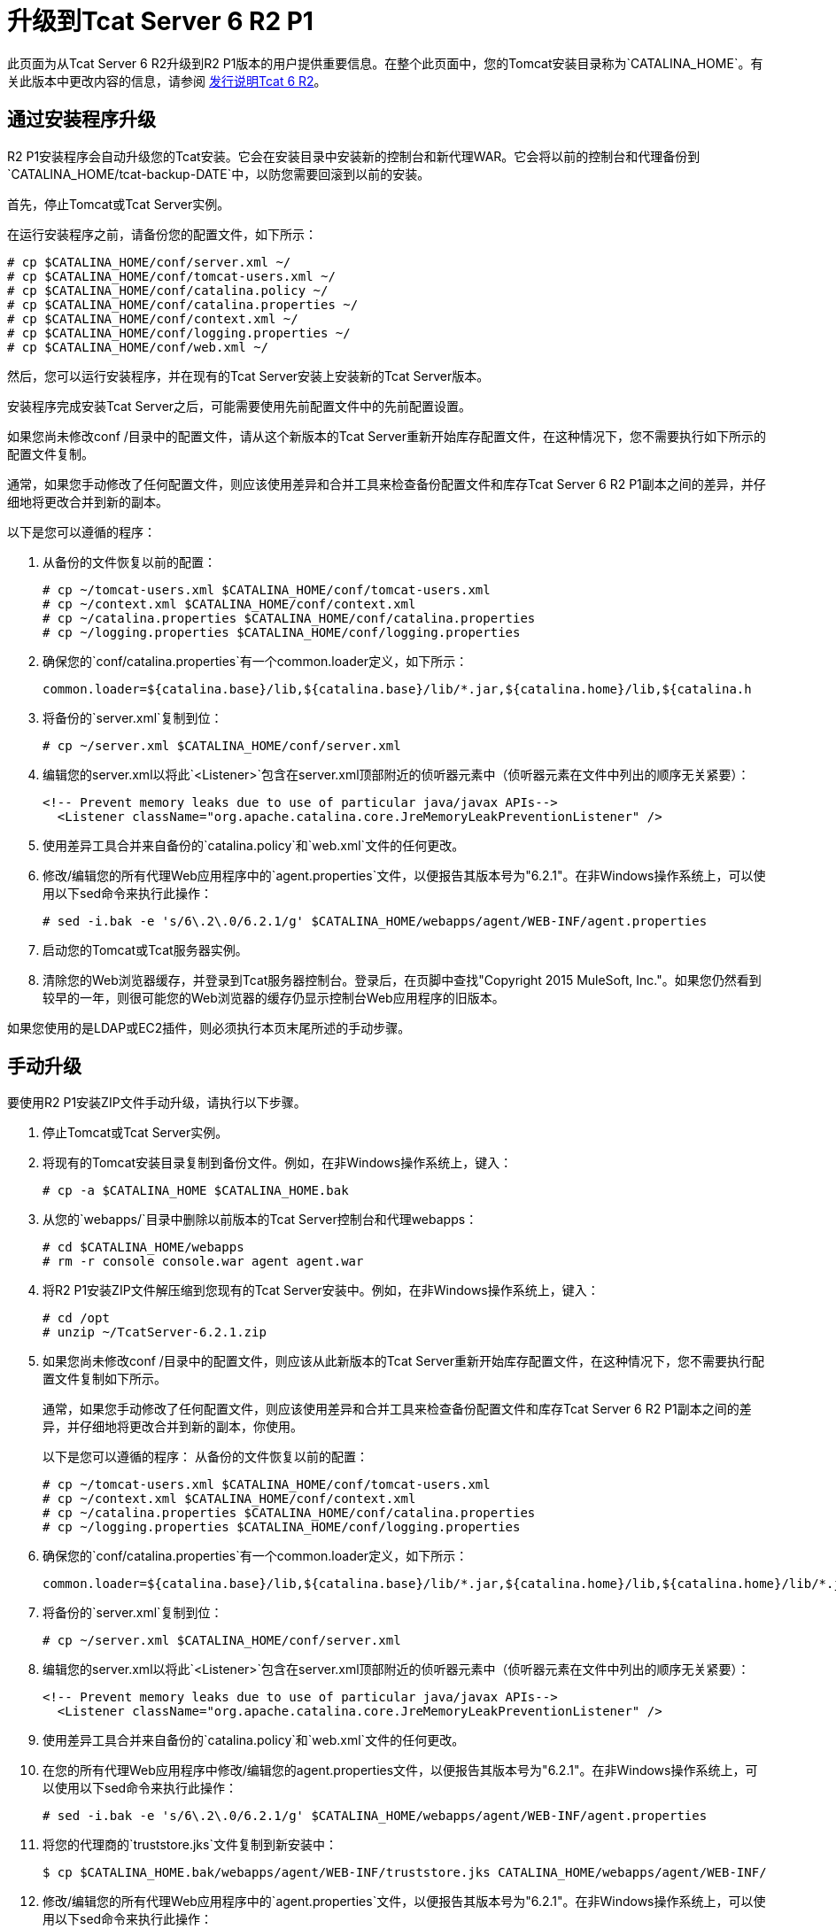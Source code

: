 = 升级到Tcat Server 6 R2 P1
:keywords: tcat, upgrade, r2 p1

此页面为从Tcat Server 6 R2升级到R2 P1版本的用户提供重要信息。在整个此页面中，您的Tomcat安装目录称为`CATALINA_HOME`。有关此版本中更改内容的信息，请参阅 link:/tcat-server/v/7.1.0/release-notes-tcat-6-r2[发行说明Tcat 6 R2]。

== 通过安装程序升级

R2 P1安装程序会自动升级您的Tcat安装。它会在安装目录中安装新的控制台和新代理WAR。它会将以前的控制台和代理备份到`CATALINA_HOME/tcat-backup-DATE`中，以防您需要回滚到以前的安装。

首先，停止Tomcat或Tcat Server实例。

在运行安装程序之前，请备份您的配置文件，如下所示：

[source, code, linenums]
----
# cp $CATALINA_HOME/conf/server.xml ~/
# cp $CATALINA_HOME/conf/tomcat-users.xml ~/
# cp $CATALINA_HOME/conf/catalina.policy ~/
# cp $CATALINA_HOME/conf/catalina.properties ~/
# cp $CATALINA_HOME/conf/context.xml ~/
# cp $CATALINA_HOME/conf/logging.properties ~/
# cp $CATALINA_HOME/conf/web.xml ~/
----

然后，您可以运行安装程序，并在现有的Tcat Server安装上安装新的Tcat Server版本。

安装程序完成安装Tcat Server之后，可能需要使用先前配置文件中的先前配置设置。

如果您尚未修改conf /目录中的配置文件，请从这个新版本的Tcat Server重新开始库存配置文件，在这种情况下，您不需要执行如下所示的配置文件复制。

通常，如果您手动修改了任何配置文件，则应该使用差异和合并工具来检查备份配置文件和库存Tcat Server 6 R2 P1副本之间的差异，并仔细地将更改合并到新的副本。

以下是您可以遵循的程序：

. 从备份的文件恢复以前的配置：
+
[source, code, linenums]
----
# cp ~/tomcat-users.xml $CATALINA_HOME/conf/tomcat-users.xml
# cp ~/context.xml $CATALINA_HOME/conf/context.xml
# cp ~/catalina.properties $CATALINA_HOME/conf/catalina.properties
# cp ~/logging.properties $CATALINA_HOME/conf/logging.properties
----
+
. 确保您的`conf/catalina.properties`有一个common.loader定义，如下所示：
+
[source, code, linenums]
----
common.loader=${catalina.base}/lib,${catalina.base}/lib/*.jar,${catalina.home}/lib,${catalina.h
----
+
. 将备份的`server.xml`复制到位：
+
[source, code, linenums]
----
# cp ~/server.xml $CATALINA_HOME/conf/server.xml
----
+
. 编辑您的server.xml以将此`<Listener>`包含在server.xml顶部附近的侦听器元素中（侦听器元素在文件中列出的顺序无关紧要）：
+
[source, xml, linenums]
----
<!-- Prevent memory leaks due to use of particular java/javax APIs-->
  <Listener className="org.apache.catalina.core.JreMemoryLeakPreventionListener" />
----
+
. 使用差异工具合并来自备份的`catalina.policy`和`web.xml`文件的任何更改。
. 修改/编辑您的所有代理Web应用程序中的`agent.properties`文件，以便报告其版本号为"6.2.1"。在非Windows操作系统上，可以使用以下sed命令来执行此操作：
+

[source, code, linenums]
----
# sed -i.bak -e 's/6\.2\.0/6.2.1/g' $CATALINA_HOME/webapps/agent/WEB-INF/agent.properties
----
+
. 启动您的Tomcat或Tcat服务器实例。
. 清除您的Web浏览器缓存，并登录到Tcat服务器控制台。登录后，在页脚中查找"Copyright 2015 MuleSoft, Inc."。如果您仍然看到较早的一年，则很可能您的Web浏览器的缓存仍显示控制台Web应用程序的旧版本。

如果您使用的是LDAP或EC2插件，则必须执行本页末尾所述的手动步骤。

== 手动升级

要使用R2 P1安装ZIP文件手动升级，请执行以下步骤。

. 停止Tomcat或Tcat Server实例。
. 将现有的Tomcat安装目录复制到备份文件。例如，在非Windows操作系统上，键入：
+
[source, code, linenums]
----
# cp -a $CATALINA_HOME $CATALINA_HOME.bak
----
+
. 从您的`webapps/`目录中删除以前版本的Tcat Server控制台和代理webapps：
+
[source, code, linenums]
----
# cd $CATALINA_HOME/webapps
# rm -r console console.war agent agent.war
----
+
. 将R2 P1安装ZIP文件解压缩到您现有的Tcat Server安装中。例如，在非Windows操作系统上，键入：
+
[source, code, linenums]
----
# cd /opt
# unzip ~/TcatServer-6.2.1.zip
----
+
. 如果您尚未修改conf /目录中的配置文件，则应该从此新版本的Tcat Server重新开始库存配置文件，在这种情况下，您不需要执行配置文件复制如下所示。
+
通常，如果您手动修改了任何配置文件，则应该使用差异和合并工具来检查备份配置文件和库存Tcat Server 6 R2 P1副本之间的差异，并仔细地将更改合并到新的副本，你使用。
+
以下是您可以遵循的程序：
从备份的文件恢复以前的配置：
+
[source, code, linenums]
----
# cp ~/tomcat-users.xml $CATALINA_HOME/conf/tomcat-users.xml
# cp ~/context.xml $CATALINA_HOME/conf/context.xml
# cp ~/catalina.properties $CATALINA_HOME/conf/catalina.properties
# cp ~/logging.properties $CATALINA_HOME/conf/logging.properties
----
+
. 确保您的`conf/catalina.properties`有一个common.loader定义，如下所示：
+
[source, code, linenums]
----
common.loader=${catalina.base}/lib,${catalina.base}/lib/*.jar,${catalina.home}/lib,${catalina.home}/lib/*.jar
----
+
. 将备份的`server.xml`复制到位：
+
[source, code, linenums]
----
# cp ~/server.xml $CATALINA_HOME/conf/server.xml
----
+
. 编辑您的server.xml以将此`<Listener>`包含在server.xml顶部附近的侦听器元素中（侦听器元素在文件中列出的顺序无关紧要）：
+
[source, xml, linenums]
----
<!-- Prevent memory leaks due to use of particular java/javax APIs-->
  <Listener className="org.apache.catalina.core.JreMemoryLeakPreventionListener" />
----
+
. 使用差异工具合并来自备份的`catalina.policy`和`web.xml`文件的任何更改。
. 在您的所有代理Web应用程序中修改/编辑您的agent.properties文件，以便报告其版本号为"6.2.1"。在非Windows操作系统上，可以使用以下sed命令来执行此操作：
+
[source, code, linenums]
----
# sed -i.bak -e 's/6\.2\.0/6.2.1/g' $CATALINA_HOME/webapps/agent/WEB-INF/agent.properties
----
+
. 将您的代理商的`truststore.jks`文件复制到新安装中：
+
[source, code, linenums]
----
$ cp $CATALINA_HOME.bak/webapps/agent/WEB-INF/truststore.jks CATALINA_HOME/webapps/agent/WEB-INF/
----
+
. 修改/编辑您的所有代理Web应用程序中的`agent.properties`文件，以便报告其版本号为"6.2.1"。在非Windows操作系统上，可以使用以下sed命令来执行此操作：
+
[source, code, linenums]
----
# sed -i.bak -e 's/6\.2\.0/6.2.1/g' $CATALINA_HOME/webapps/agent/WEB-INF/agent.properties
----
+
. 如果您的原始安装在`CATALINA_HOME`目录的根目录以外的任何位置创建了名为`galaxy-data`的目录，请立即将其移至您的`CATALINA_HOME`目录的根目录。例如：
+
[source, code, linenums]
----
$ mv $CATALINA_HOME/bin/galaxy-data $CATALINA_HOME/galaxy-data
----
+
. 清除您的`work`和`temp`目录。例如：
+
[source, code, linenums]
----
$ rm -rf $CATALINA_HOME/temp/* $CATALINA_HOME/work/*
----
+
. 为运行时树设置正确的所有权和组（您必须拥有超级用户权限才能执行此步骤）。例如：
+
[source, code, linenums]
----
# chown -R tomcat:tomcat $CATALINA_HOME
----
+
. 启动您的Tomcat或Tcat服务器实例。
. 清除您的Web浏览器缓存，并登录到Tcat服务器控制台。登录后，在页脚中查找"Copyright 2015 MuleSoft, Inc."。如果您仍然看到较早的一年，则很可能您的Web浏览器的缓存仍显示控制台Web应用程序的旧版本。

如果您使用的是LDAP或Amazon EC2插件，请参阅以下有关如何完成升级的说明。

==  LDAP升级

要将先前的LDAP配置文件从备份迁移到新的Tcat Server安装，必须将LDAP配置文件复制到新的安装中，然后将LDAP JAR复制到控制台Web应用程序。

=== 复制LDAP配置文件

如果您使用安装程序进行升级，则可以通过将`tcat-backup-DATE/console/WEB-INF/classes/ldap.xml`复制到`CATALINA_HOME/webapps/console/WEB-INF/classes`目录来恢复配置。例如，在UNIX上，输入：

[source, code, linenums]
----
$ cd $CATALINA_HOME
$ cp tcat-backup-DATE/console/WEB-INF/classes/ldap.xml webapps/console/WEB-INF/classes
----

如果您手动升级，则可以通过将`webapps/console/WEB-INF/classes/ldap.xml`从备份文件复制到`CATALINA_HOME/webapps/console/WEB-INF/classes`目录来恢复配置。例如，在UNIX上，输入：

[source, code, linenums]
----
$ cd $CATALINA_HOME
$ cp $CATALINA_HOME.bak/webapps/console/WEB-INF/classes/ldap.xml webapps/console/WEB-INF/classes
----

=== 将LDAP JAR复制到控制台Webapp中

您必须按照 link:/tcat-server/v/7.1.0/integrating-with-ldap[通过LDAP启用身份验证]中所述将新的LDAP JAR安装到控制台webapp中。

==  Amazon EC2插件升级

Tcat R1的Amazon EC2插件与R2不兼容。您必须下载新版本的插件并按照 link:/tcat-server/v/7.1.0/deploying-to-amazon-ec2[亚马逊EC2说明]进行安装。
